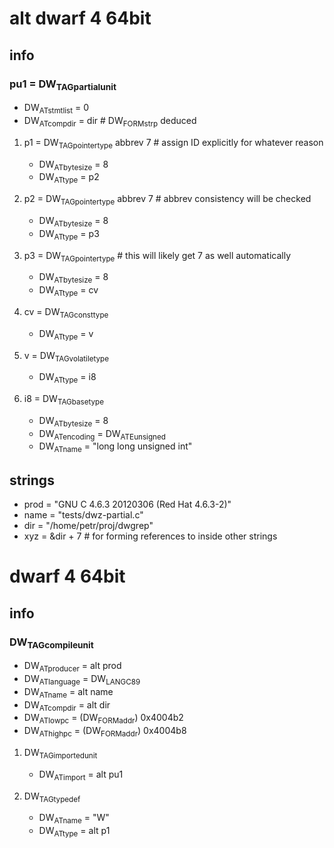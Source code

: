 * alt dwarf 4 64bit
** info
*** pu1 = DW_TAG_partial_unit
    - DW_AT_stmt_list = 0
    - DW_AT_comp_dir = dir	# DW_FORM_strp deduced

**** p1 = DW_TAG_pointer_type abbrev 7	# assign ID explicitly for whatever reason
     - DW_AT_byte_size = 8
     - DW_AT_type = p2

**** p2 = DW_TAG_pointer_type abbrev 7	# abbrev consistency will be checked
     - DW_AT_byte_size = 8
     - DW_AT_type = p3

**** p3 = DW_TAG_pointer_type	# this will likely get 7 as well automatically
     - DW_AT_byte_size = 8
     - DW_AT_type = cv

**** cv = DW_TAG_const_type
     - DW_AT_type = v

**** v = DW_TAG_volatile_type
     - DW_AT_type = i8

**** i8 = DW_TAG_base_type
     - DW_AT_byte_size = 8
     - DW_AT_encoding = DW_ATE_unsigned
     - DW_AT_name = "long long unsigned int"

** strings
   - prod = "GNU C 4.6.3 20120306 (Red Hat 4.6.3-2)"
   - name = "tests/dwz-partial.c"
   - dir = "/home/petr/proj/dwgrep"
   - xyz = &dir + 7	# for forming references to inside other strings

* dwarf 4 64bit
** info
*** DW_TAG_compile_unit
    - DW_AT_producer = alt prod
    - DW_AT_language = DW_LANG_C89
    - DW_AT_name = alt name
    - DW_AT_comp_dir = alt dir
    - DW_AT_low_pc = (DW_FORM_addr) 0x4004b2
    - DW_AT_high_pc = (DW_FORM_addr) 0x4004b8

**** DW_TAG_imported_unit
     - DW_AT_import = alt pu1

**** DW_TAG_typedef
     - DW_AT_name = "W"
     - DW_AT_type = alt p1

